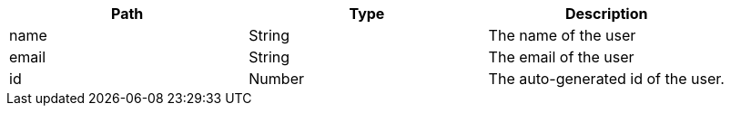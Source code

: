 
|===
|Path|Type|Description

|name
|String
|The name of the user

|email
|String
|The email of the user

|id
|Number
|The auto-generated id of the user.

|===

